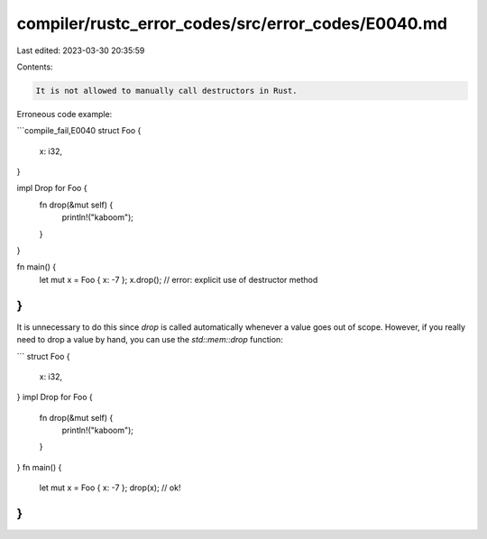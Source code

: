 compiler/rustc_error_codes/src/error_codes/E0040.md
===================================================

Last edited: 2023-03-30 20:35:59

Contents:

.. code-block:: md

    It is not allowed to manually call destructors in Rust.

Erroneous code example:

```compile_fail,E0040
struct Foo {
    x: i32,
}

impl Drop for Foo {
    fn drop(&mut self) {
        println!("kaboom");
    }
}

fn main() {
    let mut x = Foo { x: -7 };
    x.drop(); // error: explicit use of destructor method
}
```

It is unnecessary to do this since `drop` is called automatically whenever a
value goes out of scope. However, if you really need to drop a value by hand,
you can use the `std::mem::drop` function:

```
struct Foo {
    x: i32,
}
impl Drop for Foo {
    fn drop(&mut self) {
        println!("kaboom");
    }
}
fn main() {
    let mut x = Foo { x: -7 };
    drop(x); // ok!
}
```


